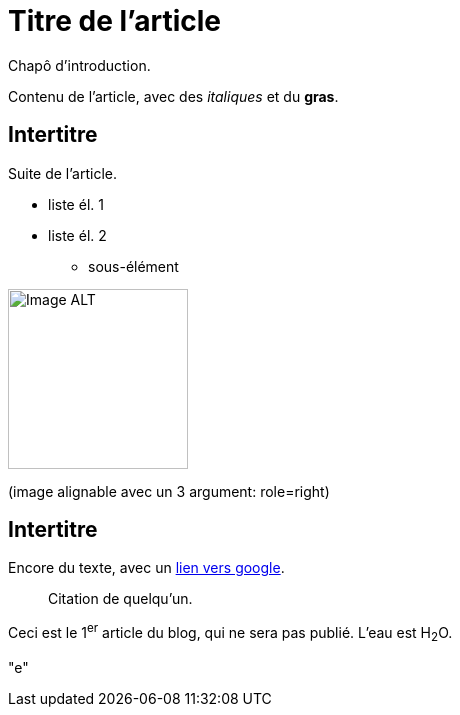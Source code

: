 = Titre de l'article

Chapô d'introduction.

Contenu de l'article, avec des _italiques_ et du *gras*.

== Intertitre

Suite de l'article.


* liste él. 1
* liste él. 2
** sous-élément


image::https://github.com/inedit-reporter/inedit-reporter.github.io/raw/master/images/Inedit-reporter.png[Image ALT, 180]
(image alignable avec un 3 argument: role=right)

[[ancre]]
== Intertitre

Encore du texte, avec un https://google.be[lien vers google].


> Citation de quelqu'un.

Ceci est le 1^er^ article du blog, qui ne sera pas publié. L'eau est H~2~O.


"e"